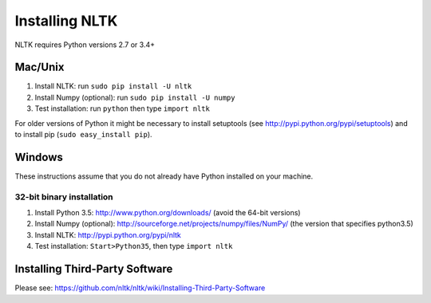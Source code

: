 Installing NLTK
===============

NLTK requires Python versions 2.7 or 3.4+

Mac/Unix
--------

#. Install NLTK: run ``sudo pip install -U nltk``
#. Install Numpy (optional): run ``sudo pip install -U numpy``
#. Test installation: run ``python`` then type ``import nltk``

For older versions of Python it might be necessary to install setuptools (see http://pypi.python.org/pypi/setuptools) and to install pip (``sudo easy_install pip``).

Windows
-------

These instructions assume that you do not already have Python installed on your machine.

32-bit binary installation
~~~~~~~~~~~~~~~~~~~~~~~~~~

#. Install Python 3.5: http://www.python.org/downloads/ (avoid the 64-bit versions)
#. Install Numpy (optional): http://sourceforge.net/projects/numpy/files/NumPy/ (the version that specifies python3.5)
#. Install NLTK: http://pypi.python.org/pypi/nltk
#. Test installation: ``Start>Python35``, then type ``import nltk``

Installing Third-Party Software
-------------------------------

Please see: https://github.com/nltk/nltk/wiki/Installing-Third-Party-Software
